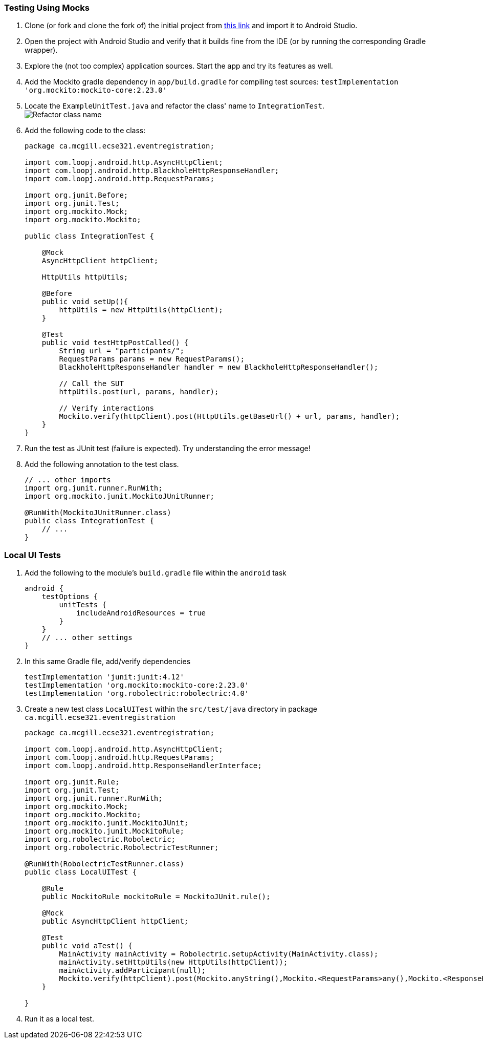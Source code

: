 === Testing Using Mocks


. anchor:initial-project[]Clone (or fork and clone the fork of) the initial project from link:https://github.com/McGill-ECSE429-Fall2018/ecse429-tutorial-7[this link] and import it to Android Studio.

. Open the project with Android Studio and verify that it builds fine from the IDE (or by running the corresponding Gradle wrapper).

. Explore the (not too complex) application sources. Start the app and try its features as well.

. Add the Mockito gradle dependency in `app/build.gradle` for compiling test sources: `testImplementation 'org.mockito:mockito-core:2.23.0'`

. Locate the `ExampleUnitTest.java` and refactor the class' name to `IntegrationTest`. +
image:figs/refactor-test-class.png[Refactor class name] 

. Add the following code to the class:
+
[source,java]
----
package ca.mcgill.ecse321.eventregistration;

import com.loopj.android.http.AsyncHttpClient;
import com.loopj.android.http.BlackholeHttpResponseHandler;
import com.loopj.android.http.RequestParams;

import org.junit.Before;
import org.junit.Test;
import org.mockito.Mock;
import org.mockito.Mockito;

public class IntegrationTest {

    @Mock
    AsyncHttpClient httpClient;

    HttpUtils httpUtils;

    @Before
    public void setUp(){
        httpUtils = new HttpUtils(httpClient);
    }

    @Test
    public void testHttpPostCalled() {
        String url = "participants/";
        RequestParams params = new RequestParams();
        BlackholeHttpResponseHandler handler = new BlackholeHttpResponseHandler();

        // Call the SUT
        httpUtils.post(url, params, handler);

        // Verify interactions
        Mockito.verify(httpClient).post(HttpUtils.getBaseUrl() + url, params, handler);
    }
}
----

. Run the test as JUnit test (failure is expected). Try understanding the error message!

. Add the following annotation to the test class. 
+
[source,java]
----
// ... other imports
import org.junit.runner.RunWith;
import org.mockito.junit.MockitoJUnitRunner;

@RunWith(MockitoJUnitRunner.class)
public class IntegrationTest {
    // ...
}
----

=== Local UI Tests

. Add the following to the module's `build.gradle` file within the `android` task
+
[source,gradle]
----
android {
    testOptions {
        unitTests {
            includeAndroidResources = true
        }
    }
    // ... other settings
}
----

. In this same Gradle file, add/verify dependencies
+
[source,gradle]
----
testImplementation 'junit:junit:4.12'
testImplementation 'org.mockito:mockito-core:2.23.0'
testImplementation 'org.robolectric:robolectric:4.0'
----

. Create a new test class `LocalUITest` within the `src/test/java` directory in package `ca.mcgill.ecse321.eventregistration`
+
[source,java]
----
package ca.mcgill.ecse321.eventregistration;

import com.loopj.android.http.AsyncHttpClient;
import com.loopj.android.http.RequestParams;
import com.loopj.android.http.ResponseHandlerInterface;

import org.junit.Rule;
import org.junit.Test;
import org.junit.runner.RunWith;
import org.mockito.Mock;
import org.mockito.Mockito;
import org.mockito.junit.MockitoJUnit;
import org.mockito.junit.MockitoRule;
import org.robolectric.Robolectric;
import org.robolectric.RobolectricTestRunner;

@RunWith(RobolectricTestRunner.class)
public class LocalUITest {

    @Rule
    public MockitoRule mockitoRule = MockitoJUnit.rule();

    @Mock
    public AsyncHttpClient httpClient;

    @Test
    public void aTest() {
        MainActivity mainActivity = Robolectric.setupActivity(MainActivity.class);
        mainActivity.setHttpUtils(new HttpUtils(httpClient));
        mainActivity.addParticipant(null);
        Mockito.verify(httpClient).post(Mockito.anyString(),Mockito.<RequestParams>any(),Mockito.<ResponseHandlerInterface>any());
    }

}
----

. Run it as a local test.
